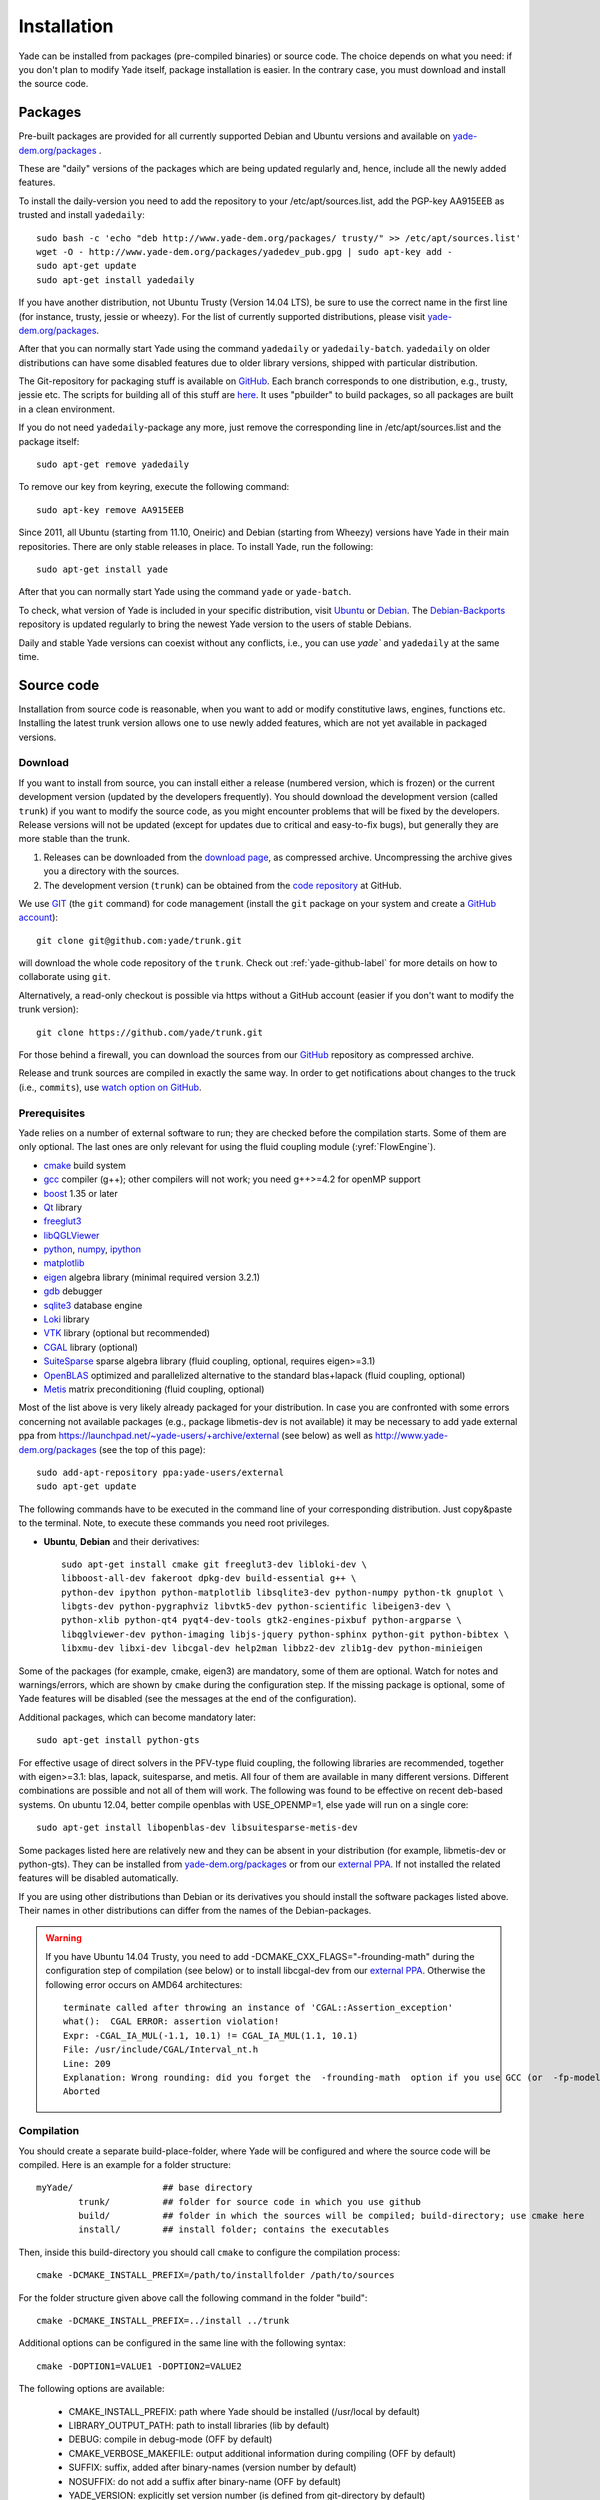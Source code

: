 ###############
Installation
###############

Yade can be installed from packages (pre-compiled binaries) or source code. 
The choice depends on what you need: if you don't plan to modify Yade itself, 
package installation is easier. In the contrary case, you must download and 
install the source code.

Packages
----------

Pre-built packages are provided for all currently supported Debian and Ubuntu 
versions and available on `yade-dem.org/packages <http://yade-dem.org/packages/>`_ . 

These are "daily" versions of the packages which are being updated regularly and, hence, include 
all the newly added features.

To install the daily-version you need to add the repository to your
/etc/apt/sources.list, add the PGP-key AA915EEB as trusted and install ``yadedaily``::

	sudo bash -c 'echo "deb http://www.yade-dem.org/packages/ trusty/" >> /etc/apt/sources.list'
	wget -O - http://www.yade-dem.org/packages/yadedev_pub.gpg | sudo apt-key add -
	sudo apt-get update
	sudo apt-get install yadedaily

If you have another distribution, not Ubuntu Trusty (Version 14.04 LTS), be sure to use the
correct name in the first line (for instance, trusty, jessie or wheezy). For the list
of currently supported distributions, please visit `yade-dem.org/packages <http://yade-dem.org/packages/>`_.

After that you can normally start Yade using the command ``yadedaily`` or ``yadedaily-batch``.
``yadedaily`` on older distributions can have some disabled features due to older library
versions, shipped with particular distribution. 

The Git-repository for packaging stuff is available on `GitHub <https://github.com/yade/yadedaily/>`_. 
Each branch corresponds to one distribution, e.g., trusty, jessie etc.
The scripts for building all of this stuff are `here <https://github.com/yade/trunk/tree/master/scripts/ppa>`_. 
It uses "pbuilder" to build packages, so all packages are built in a clean environment.

If you do not need ``yadedaily``-package any more, just remove the
corresponding line in /etc/apt/sources.list and the package itself::

	sudo apt-get remove yadedaily

To remove our key from keyring, execute the following command::

	sudo apt-key remove AA915EEB

Since 2011, all Ubuntu (starting from 11.10, Oneiric) and Debian (starting from Wheezy) versions 
have Yade in their main repositories. There are only stable releases in place.
To install Yade, run the following::

	sudo apt-get install yade
	
After that you can normally start Yade using the command ``yade`` or ``yade-batch``.

To check, what version of Yade is included in your specific distribution, visit
`Ubuntu <https://launchpad.net/ubuntu/+source/yade>`_ or 
`Debian <http://packages.qa.debian.org/y/yade.html>`_. 
The `Debian-Backports <http://backports.debian.org/Instructions>`_ 
repository is updated regularly to bring the newest Yade version to the users of stable 
Debians.

Daily and stable Yade versions can coexist without any conflicts, i.e., you can use `yade`` and ``yadedaily``
at the same time.

Source code
------------

Installation from source code is reasonable, when you want to add or 
modify constitutive laws, engines, functions etc. Installing the latest 
trunk version allows one to use newly added features, which are not yet 
available in packaged versions. 

Download
^^^^^^^^^^

If you want to install from source, you can install either a release 
(numbered version, which is frozen) or the current development version 
(updated by the developers frequently). You should download the development 
version (called ``trunk``) if you want to modify the source code, as you 
might encounter problems that will be fixed by the developers. Release 
versions will not be updated (except for updates due to critical and 
easy-to-fix bugs), but generally they are more stable than the trunk.

#. Releases can be downloaded from the `download page <https://launchpad.net/yade/+download>`_, as compressed archive. Uncompressing the archive gives you a directory with the sources.
#. The development version (``trunk``) can be obtained from the `code repository <https://github.com/yade/>`_ at GitHub.

We use `GIT <http://git-scm.com/>`_ (the ``git`` command) for code 
management (install the ``git`` package on your system and create a `GitHub account <https://github.com/join/>`_)::

		git clone git@github.com:yade/trunk.git

will download the whole code repository of the ``trunk``. Check out :ref:`yade-github-label`
for more details on how to collaborate using ``git``.

Alternatively, a read-only checkout is possible via https without a GitHub account (easier if you don't want to modify the trunk version)::

		git clone https://github.com/yade/trunk.git
   
For those behind a firewall, you can download the sources from our `GitHub <https://github.com/yade>`_ repository as compressed archive.

Release and trunk sources are compiled in exactly the same way. In order to get notifications about changes
to the truck (i.e., ``commits``), use `watch option on GitHub <https://help.github.com/articles/watching-repositories/>`_.

Prerequisites
^^^^^^^^^^^^^

Yade relies on a number of external software to run; they are checked before the compilation starts.
Some of them are only optional. The last ones are only relevant for using the fluid coupling module (:yref:`FlowEngine`).

* `cmake <http://www.cmake.org/>`_ build system
* `gcc <http://www.gcc.gnu.org>`_ compiler (g++); other compilers will not work; you need g++>=4.2 for openMP support
* `boost <http://www.boost.org/>`_ 1.35 or later
* `Qt <http://www.qt.io/>`_ library
* `freeglut3 <http://freeglut.sourceforge.net>`_
* `libQGLViewer <http://www.libqglviewer.com>`_
* `python <http://www.python.org>`_, `numpy <http://numpy.scipy.org>`_, `ipython <http://ipython.scipy.org>`_
* `matplotlib <http://matplotlib.sf.net>`_
* `eigen <http://eigen.tuxfamily.org>`_ algebra library (minimal required version 3.2.1)
* `gdb <http://www.gnu.org/software/gdb>`_ debugger
* `sqlite3 <http://www.sqlite.org>`_ database engine
* `Loki <http://loki-lib.sf.net>`_ library
* `VTK <http://www.vtk.org/>`_ library (optional but recommended)
* `CGAL <http://www.cgal.org/>`_ library (optional)
* `SuiteSparse <http://www.cise.ufl.edu/research/sparse/SuiteSparse/>`_ sparse algebra library (fluid coupling, optional, requires eigen>=3.1)
* `OpenBLAS <http://www.openblas.net/>`_ optimized and parallelized alternative to the standard blas+lapack (fluid coupling, optional)
* `Metis <http://glaros.dtc.umn.edu/gkhome/metis/metis/overview/>`_ matrix preconditioning (fluid coupling, optional)

Most of the list above is very likely already packaged for your distribution. In case you are confronted
with some errors concerning not available packages (e.g., package libmetis-dev is not available) it may be necessary 
to add yade external ppa from https://launchpad.net/~yade-users/+archive/external (see below) as well as http://www.yade-dem.org/packages (see the top of this page)::

	sudo add-apt-repository ppa:yade-users/external 
	sudo apt-get update 

The following commands have to be executed in the command line of your corresponding 
distribution. Just copy&paste to the terminal. Note, to execute these commands you 
need root privileges.
 
* **Ubuntu**, **Debian** and their derivatives::

		sudo apt-get install cmake git freeglut3-dev libloki-dev \
		libboost-all-dev fakeroot dpkg-dev build-essential g++ \
		python-dev ipython python-matplotlib libsqlite3-dev python-numpy python-tk gnuplot \
		libgts-dev python-pygraphviz libvtk5-dev python-scientific libeigen3-dev \
		python-xlib python-qt4 pyqt4-dev-tools gtk2-engines-pixbuf python-argparse \
		libqglviewer-dev python-imaging libjs-jquery python-sphinx python-git python-bibtex \
		libxmu-dev libxi-dev libcgal-dev help2man libbz2-dev zlib1g-dev python-minieigen
		

Some of the packages (for example, cmake, eigen3) are mandatory, some of them
are optional. Watch for notes and warnings/errors, which are shown
by ``cmake`` during the configuration step. If the missing package is optional,
some of Yade features will be disabled (see the messages at the end of the configuration).
		
Additional packages, which can become mandatory later::

		sudo apt-get install python-gts
		
For effective usage of direct solvers in the PFV-type fluid coupling, the following libraries are recommended, together with eigen>=3.1: blas, lapack, suitesparse, and metis.
All four of them are available in many different versions. Different combinations are possible and not all of them will work. The following was found to be effective on recent deb-based systems. On ubuntu 12.04, better compile openblas with USE_OPENMP=1, else yade will run on a single core::

		sudo apt-get install libopenblas-dev libsuitesparse-metis-dev

Some packages listed here are relatively new and they can be absent
in your distribution (for example, libmetis-dev or python-gts). They can be 
installed from `yade-dem.org/packages <http://yade-dem.org/packages/>`_ or
from our `external PPA <https://launchpad.net/~yade-users/+archive/external/>`_.
If not installed the related features will be disabled automatically.

If you are using other distributions than Debian or its derivatives you should
install the software packages listed above. Their names in other distributions can differ from the 
names of the Debian-packages.

 
.. warning:: If you have Ubuntu 14.04 Trusty, you need to add -DCMAKE_CXX_FLAGS="-frounding-math"
 during the configuration step of compilation (see below) or to install libcgal-dev 
 from our `external PPA <https://launchpad.net/~yade-users/+archive/external/>`_.
 Otherwise the following error occurs on AMD64 architectures::
 
    terminate called after throwing an instance of 'CGAL::Assertion_exception'
    what():  CGAL ERROR: assertion violation!
    Expr: -CGAL_IA_MUL(-1.1, 10.1) != CGAL_IA_MUL(1.1, 10.1)
    File: /usr/include/CGAL/Interval_nt.h
    Line: 209
    Explanation: Wrong rounding: did you forget the  -frounding-math  option if you use GCC (or  -fp-model strict  for Intel)?
    Aborted




Compilation
^^^^^^^^^^^

You should create a separate build-place-folder, where Yade will be configured 
and where the source code will be compiled. Here is an example for a folder structure::

	myYade/       		## base directory
		trunk/		## folder for source code in which you use github
		build/		## folder in which the sources will be compiled; build-directory; use cmake here
		install/	## install folder; contains the executables

Then, inside this build-directory you should call ``cmake`` to configure the compilation process::

	cmake -DCMAKE_INSTALL_PREFIX=/path/to/installfolder /path/to/sources

For the folder structure given above call the following command in the folder "build"::

	cmake -DCMAKE_INSTALL_PREFIX=../install ../trunk

Additional options can be configured in the same line with the following 
syntax::

	cmake -DOPTION1=VALUE1 -DOPTION2=VALUE2
	
The following options are available:
	
	* CMAKE_INSTALL_PREFIX: path where Yade should be installed (/usr/local by default)
	* LIBRARY_OUTPUT_PATH: path to install libraries (lib by default)
	* DEBUG: compile in debug-mode (OFF by default)
	* CMAKE_VERBOSE_MAKEFILE: output additional information during compiling (OFF by default)
	* SUFFIX: suffix, added after binary-names (version number by default)
	* NOSUFFIX: do not add a suffix after binary-name (OFF by default)
	* YADE_VERSION: explicitly set version number (is defined from git-directory by default)
	* ENABLE_GUI: enable GUI option (ON by default)
	* ENABLE_CGAL: enable CGAL option (ON by default)
	* ENABLE_VTK: enable VTK-export option (ON by default)
	* ENABLE_OPENMP: enable OpenMP-parallelizing option (ON by default)
	* ENABLE_GTS: enable GTS-option (ON by default)
	* ENABLE_GL2PS: enable GL2PS-option (ON by default)
	* ENABLE_LINSOLV: enable LINSOLV-option (ON by default)
	* ENABLE_PFVFLOW: enable PFVFLOW-option, FlowEngine (ON by default)
	* ENABLE_LBMFLOW: enable LBMFLOW-option, LBM_ENGINE (ON by default)
	* ENABLE_SPH: enable SPH-option, Smoothed Particle Hydrodynamics (OFF by default)
	* ENABLE_LIQMIGRATION: enable LIQMIGRATION-option, see [Mani2013]_ for details (OFF by default)
	* ENABLE_MASK_ARBITRARY: enable MASK_ARBITRARY option (OFF by default)
	* ENABLE_PROFILING: enable profiling, e.g., shows some more metrics, which can define bottlenecks of the code (OFF by default)
	* runtimePREFIX: used for packaging, when install directory is not the same as runtime directory (/usr/local by default)
	* CHUNKSIZE: specifiy the chunk size if you want several sources to be compiled at once. Increases compilation speed but RAM-consumption during compilation as well (1 by default)
	* VECTORIZE: enables vectorization and alignment in Eigen3 library, experimental (OFF by default)
	* USE_QT5: use QT5 for GUI, experimental (OFF by default)

For using more extended parameters of cmake, please follow the corresponding
documentation on `https://cmake.org/documentation <https://cmake.org/documentation/>`_. 

.. warning:: To provide Qt4->Qt5 migration one needs to provide an additional option USE_QT5.
 This option should be ON or OFF according to the Qt version, which was used
 to compile libQGLViewer. On Debian/Ubuntu operating systems libQGLViewer
 of version 2.6.3 and higher are compiled against Qt5 (for other operating systems
 refer to the package archive of your distribution), so if you are using
 such version, please switch this option ON. Otherwise, if you mix Qt-versions a
 ``Segmentation fault`` will appear just after Yade is started. To provide
 necessary build dependencies for Qt5, install ``python-pyqt5 pyqt5-dev-tools``
 instead of ``python-qt4 pyqt4-dev-tools``, which is needed for Qt4.

If cmake finishes without errors, you will see all enabled 
and disabled options at the end. Then start the actual compilation process with::

	make

The compilation process can take a considerable amount of time, be patient.
If you are using a multi-core systems you can use the parameter ``-j`` to speed-up the compilation
and split the compilation onto many cores. For example, on 4-core machines
it would be reasonable to set the parameter ``-j4``. Note, Yade requires
approximately 2GB RAM per core for compilation, otherwise the swap-file will be used
and compilation time dramatically increases.

The installation is performed with the following command::

	make install

The ``install`` command will in fact also recompile if source files have been modified. 
Hence there is no absolute need to type the two commands separately. You may receive make errors if you don't have permission to write into the target folder.
These errors are not critical but without writing permissions Yade won't be installed in /usr/local/bin/.

After the compilation finished successfully,
the new built can be started by navigating to /path/to/installfolder/bin and calling yade via (based on version yade-2014-02-20.git-a7048f4)::
    
    cd /path/to/installfolder/bin 
    ./yade-2014-02-20.git-a7048f4

For building the documentation you should at first execute the command ``make install``
and then ``make doc`` to build it. The generated files will be stored in your current
install directory /path/to/installfolder/share/doc/yade-your-version. Once again writing permissions are necessary for installing into /usr/local/share/doc/. To open your local documentation go into the folder html and open the file index.html with a browser.

``make manpage`` command generates and moves manpages in a standard place.
``make check`` command executes standard test to check the functionality of the compiled program.

Yade can be compiled not only by GCC-compiler, but also by `CLANG <http://clang.llvm.org/>`_ 
front-end for the LLVM compiler. For that you set the environment variables CC and CXX 
upon detecting the C and C++ compiler to use::

	export CC=/usr/bin/clang
	export CXX=/usr/bin/clang++
	cmake -DOPTION1=VALUE1 -DOPTION2=VALUE2

Clang does not support OpenMP-parallelizing for the moment, that is why the 
feature will be disabled.


Yubuntu
------------

If you are not running Ubuntu nor Debian, there is a way to create a Yubuntu `live-usb <http://en.wikipedia.org/wiki/Live_USB>`_ on any usb mass-storage device (minimum recommended size is 5GB). It is a way to make a bootable usb-key with a preinstalled minimalist operating system (Xubuntu), including Yadedaily and Paraview.

More informations about this alternative are available `here <http://geo.hmg.inpg.fr/~chareyre/pubs/yubuntu/>`_ (see the README file first).

